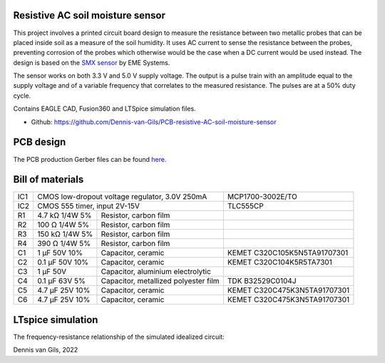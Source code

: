 .. image:: https://img.shields.io/badge/License-MIT-purple.svg
    :target: https://github.com/Dennis-van-Gils/PCB-resistive-AC-soil-moisture-sensor/blob/master/LICENSE.txt

Resistive AC soil moisture sensor
=================================

This project involves a printed circuit board design to measure the resistance
between two metallic probes that can be placed inside soil as a measure of the
soil humidity. It uses AC current to sense the resistance between the probes,
preventing corrosion of the probes which otherwise would be the case when a DC
current would be used instead. The design is based on the
`SMX sensor <https://www.emesystems.com/smx/main.html>`__ by EME Systems.

The sensor works on both 3.3 V and 5.0 V supply voltage. The output is a pulse
train with an amplitude equal to the supply voltage and of a variable frequency
that correlates to the measured resistance. The pulses are at a 50% duty cycle.

Contains EAGLE CAD, Fusion360 and LTSpice simulation files.

- Github: https://github.com/Dennis-van-Gils/PCB-resistive-AC-soil-moisture-sensor

PCB design
==========

The PCB production Gerber files can be found `here. <EAGLE/AC_soil_sensor_v1.0_2022-05-01.zip>`__

.. image:: Fusion360/AC_soil_sensor_v1.0.png

.. image:: EAGLE/AC_soil_sensor_v1.0_schematic.png

Bill of materials
=================

+-----+-------------------+--------------------------------------+------------------------------------+
| IC1 | CMOS low-dropout voltage regulator, 3.0V 250mA           | MCP1700-3002E/TO                   |
+-----+-------------------+--------------------------------------+------------------------------------+
| IC2 | CMOS 555 timer, input 2V-15V                             | TLC555CP                           |
+-----+-------------------+--------------------------------------+------------------------------------+
| R1  | 4.7 kΩ  1/4W   5% | Resistor, carbon film                |                                    |
+-----+-------------------+--------------------------------------+------------------------------------+
| R2  | 100  Ω  1/4W   5% | Resistor, carbon film                |                                    |
+-----+-------------------+--------------------------------------+------------------------------------+
| R3  | 150 kΩ  1/4W   5% | Resistor, carbon film                |                                    |
+-----+-------------------+--------------------------------------+------------------------------------+
| R4  | 390  Ω  1/4W   5% | Resistor, carbon film                |                                    |
+-----+-------------------+--------------------------------------+------------------------------------+
| C1  | 1   μF   50V  10% | Capacitor, ceramic                   | KEMET C320C105K5N5TA91707301       |
+-----+-------------------+--------------------------------------+------------------------------------+
| C2  | 0.1 μF   50V  10% | Capacitor, ceramic                   | KEMET C320C104K5R5TA7301           |
+-----+-------------------+--------------------------------------+------------------------------------+
| C3  | 1   μF   50V      | Capacitor, aluminium electrolytic    |                                    |
+-----+-------------------+--------------------------------------+------------------------------------+
| C4  | 0.1 μF   63V   5% | Capacitor, metallized polyester film | TDK B32529C0104J                   |
+-----+-------------------+--------------------------------------+------------------------------------+
| C5  | 4.7 μF   25V  10% | Capacitor, ceramic                   | KEMET C320C475K3N5TA91707301       |
+-----+-------------------+--------------------------------------+------------------------------------+
| C6  | 4.7 μF   25V  10% | Capacitor, ceramic                   | KEMET C320C475K3N5TA91707301       |
+-----+-------------------+--------------------------------------+------------------------------------+

LTspice simulation
==================

The frequency-resistance relationship of the simulated idealized circuit:

.. image:: LTspice_simulation/SMX_simulation_v3_frequency_response.png

Dennis van Gils, 2022